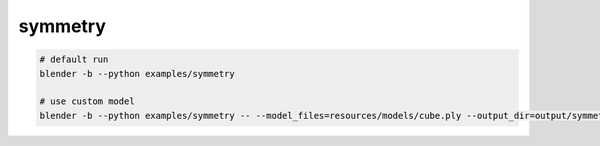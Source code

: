 symmetry
======================================

.. code-block:: shell

    # default run
    blender -b --python examples/symmetry

    # use custom model
    blender -b --python examples/symmetry -- --model_files=resources/models/cube.ply --output_dir=output/symmetry

.. image:: ../../images/symmetry_1.png
    :width: 512

.. image:: ../../images/symmetry_2.png
    :width: 512
